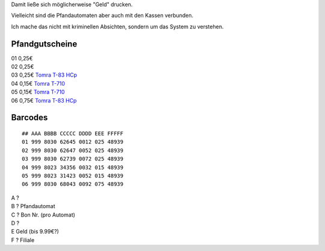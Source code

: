 .. title: Real Pfandgutschein Reverse Engeneering
.. date: 2013/06/16 20:16
.. type: text

Damit ließe sich möglicherweise "Geld" drucken.

Vielleicht sind die Pfandautomaten aber auch mit den Kassen verbunden.

Ich mache das nicht mit kriminellen Absichten, sondern um das System zu verstehen.

Pfandgutscheine
---------------

| 01 0,25€
| 02 0,25€
| 03 0,25€ `Tomra T-83 HCp <http://www.tomra.es/?nid=353&lcid=1034&sm=353>`_
| 04 0,15€ `Tomra T-710 <http://www.tomra.es/?nid=705&lcid=1034>`_
| 05 0,15€ `Tomra T-710 <http://www.tomra.es/?nid=705&lcid=1034>`_
| 06 0,75€ `Tomra T-83 HCp <http://www.tomra.es/?nid=353&lcid=1034&sm=353>`_

Barcodes
--------

::

    ## AAA BBBB CCCCC DDDD EEE FFFFF
    01 999 8030 62645 0012 025 48939
    02 999 8030 62647 0052 025 48939
    03 999 8030 62739 0072 025 48939
    04 999 8023 34356 0032 015 48939
    05 999 8023 31423 0052 015 48939
    06 999 8030 68043 0092 075 48939

| A ?
| B ? Pfandautomat
| C ? Bon Nr. (pro Automat)
| D ?
| E Geld (bis 9.99€?)
| F ? Filiale
